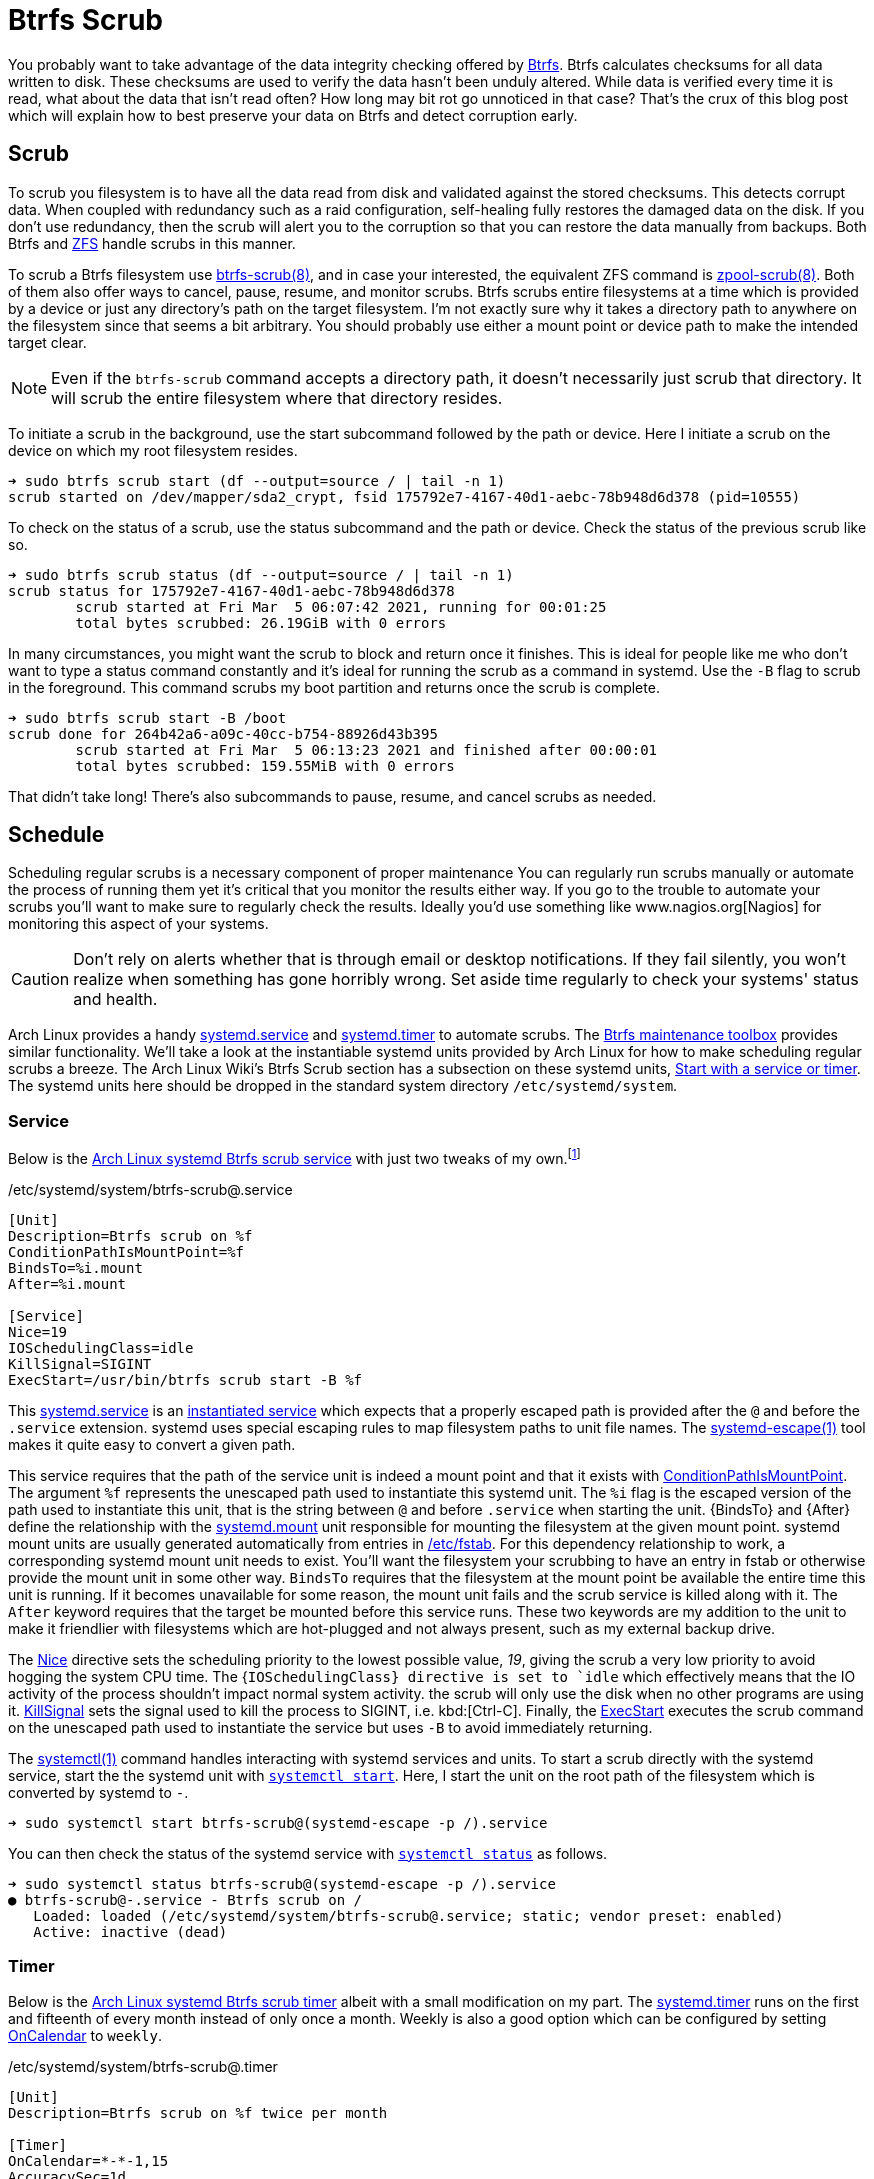 = Btrfs Scrub
:page-layout:
:page-category: Disks
:page-tags: [Arch, Btrfs, Linux, scrub, systemd, ZFS]
:AccuracySec: https://www.freedesktop.org/software/systemd/man/systemd.timer.html#AccuracySec=[AccuracySec]
:Arch-Wiki-Btrfs-Scrub-Start-with-a-service-or-timer: https://wiki.archlinux.org/index.php/btrfs#Start_with_a_service_or_timer[Start with a service or timer]
:Arch-Linux-systemd-Btrfs-scrub-service: https://github.com/archlinux/svntogit-packages/blob/packages/btrfs-progs/trunk/btrfs-scrub%40.service[Arch Linux systemd Btrfs scrub service]
:Arch-Linux-systemd-Btrfs-scrub-timer: https://github.com/archlinux/svntogit-packages/blob/packages/btrfs-progs/trunk/btrfs-scrub%40.timer[Arch Linux systemd Btrfs scrub timer]
:Btrfs: https://btrfs.wiki.kernel.org/index.php/Main_Page[Btrfs]
:btrfs-scrub: https://btrfs.wiki.kernel.org/index.php/Manpage/btrfs-scrub[btrfs-scrub(8)]
:Btrfs-maintenance-toolbox: https://github.com/kdave/btrfsmaintenance[Btrfs maintenance toolbox]
:ConditionPathIsMountPoint: https://www.freedesktop.org/software/systemd/man/systemd.unit.html#ConditionPathIsMountPoint=[ConditionPathIsMountPoint]
:ExecStart: https://www.freedesktop.org/software/systemd/man/systemd.service.html#ExecStart=[ExecStart]
:fstab: https://manpages.ubuntu.com/manpages/focal/man8/fsck.8.html[/etc/fstab]
:instantiated-service: https://www.freedesktop.org/software/systemd/man/systemd.service.html#Service%20Templates[instantiated service]
:IOSchedulingClass: https://www.freedesktop.org/software/systemd/man/systemd.exec.html#IOSchedulingClass=[IOSchedulingClass]
:KillSignal: https://www.freedesktop.org/software/systemd/man/systemd.kill.html#KillSignal=[KillSignal]
:Nagios: www.nagios.org[Nagios]
:Nice: https://www.freedesktop.org/software/systemd/man/systemd.exec.html#Nice=[Nice]
:OnCalendar: https://www.freedesktop.org/software/systemd/man/systemd.timer.html#OnCalendar=[OnCalendar]
:Persistent: https://www.freedesktop.org/software/systemd/man/systemd.timer.html#Persistent=[Persistent]
:RandomizedDelaySec: https://www.freedesktop.org/software/systemd/man/systemd.timer.html#RandomizedDelaySec=[RandomizedDelaySec]
:systemctl: https://www.freedesktop.org/software/systemd/man/systemctl.html#[systemctl(1)]
:systemctl-enable: https://www.freedesktop.org/software/systemd/man/systemctl.html#enable%20UNIT%E2%80%A6[systemctl enable]
:systemctl-now: https://www.freedesktop.org/software/systemd/man/systemctl.html#--now[--now]
:systemctl-start: https://www.freedesktop.org/software/systemd/man/systemctl.html#start%20PATTERN%E2%80%A6[systemctl start]
:systemctl-status: https://www.freedesktop.org/software/systemd/man/systemctl.html#status%20PATTERN%E2%80%A6%7CPID%E2%80%A6%5D[systemctl status]
:systemd: https://systemd.io/[systemd]
:systemd-automount: https://www.freedesktop.org/software/systemd/man/systemd.automount.html[systemd.automount]
:systemd-escape: https://www.freedesktop.org/software/systemd/man/systemd-escape.html[systemd-escape(1)]
:systemd-mount-unit: https://www.freedesktop.org/software/systemd/man/systemd.mount.html[systemd.mount]
:systemd-service: https://www.freedesktop.org/software/systemd/man/systemd.service.html[systemd.service]
:systemd-timer: https://www.freedesktop.org/software/systemd/man/systemd.timer.html[systemd.timer]
:zpool-scrub: https://openzfs.github.io/openzfs-docs/man/8/zpool-scrub.8.html[zpool-scrub(8)]
:ZFS: https://openzfs.org/wiki/Main_Page[ZFS]

You probably want to take advantage of the data integrity checking offered by {Btrfs}.
Btrfs calculates checksums for all data written to disk.
These checksums are used to verify the data hasn't been unduly altered.
While data is verified every time it is read, what about the data that isn't read often?
How long may bit rot go unnoticed in that case?
That's the crux of this blog post which will explain how to best preserve your data on Btrfs and detect corruption early.

== Scrub

To scrub you filesystem is to have all the data read from disk and validated against the stored checksums.
This detects corrupt data.
When coupled with redundancy such as a raid configuration, self-healing fully restores the damaged data on the disk.
If you don't use redundancy, then the scrub will alert you to the corruption so that you can restore the data manually from backups.
Both Btrfs and {ZFS} handle scrubs in this manner.

To scrub a Btrfs filesystem use {btrfs-scrub}, and in case your interested, the equivalent ZFS command is {zpool-scrub}.
Both of them also offer ways to cancel, pause, resume, and monitor scrubs.
Btrfs scrubs entire filesystems at a time which is provided by a device or just any directory's path on the target filesystem.
I'm not exactly sure why it takes a directory path to anywhere on the filesystem since that seems a bit arbitrary.
You should probably use either a mount point or device path to make the intended target clear.

[NOTE]
====
Even if the `btrfs-scrub` command accepts a directory path, it doesn't necessarily just scrub that directory.
It will scrub the entire filesystem where that directory resides.
====

To initiate a scrub in the background, use the start subcommand followed by the path or device.
Here I initiate a scrub on the device on which my root filesystem resides.

[source,sh]
----
➜ sudo btrfs scrub start (df --output=source / | tail -n 1)
scrub started on /dev/mapper/sda2_crypt, fsid 175792e7-4167-40d1-aebc-78b948d6d378 (pid=10555)
----

To check on the status of a scrub, use the status subcommand and the path or device.
Check the status of the previous scrub like so.

[source,sh]
----
➜ sudo btrfs scrub status (df --output=source / | tail -n 1)
scrub status for 175792e7-4167-40d1-aebc-78b948d6d378
	scrub started at Fri Mar  5 06:07:42 2021, running for 00:01:25
	total bytes scrubbed: 26.19GiB with 0 errors
----

In many circumstances, you might want the scrub to block and return once it finishes.
This is ideal for people like me who don't want to type a status command constantly and it's ideal for running the scrub as a command in systemd.
Use the `-B` flag to scrub in the foreground.
This command scrubs my boot partition and returns once the scrub is complete.

[source,sh]
----
➜ sudo btrfs scrub start -B /boot
scrub done for 264b42a6-a09c-40cc-b754-88926d43b395
	scrub started at Fri Mar  5 06:13:23 2021 and finished after 00:00:01
	total bytes scrubbed: 159.55MiB with 0 errors
----

That didn't take long!
There's also subcommands to pause, resume, and cancel scrubs as needed.

== Schedule

Scheduling regular scrubs is a necessary component of proper maintenance
You can regularly run scrubs manually or automate the process of running them yet it's critical that you monitor the results either way.
If you go to the trouble to automate your scrubs you'll want to make sure to regularly check the results.
Ideally you'd use something like {Nagios} for monitoring this aspect of your systems.

[CAUTION]
====
Don't rely on alerts whether that is through email or desktop notifications.
If they fail silently, you won't realize when something has gone horribly wrong.
Set aside time regularly to check your systems' status and health.
====

Arch Linux provides a handy {systemd-service} and {systemd-timer} to automate scrubs.
The {Btrfs-maintenance-toolbox} provides similar functionality.
We'll take a look at the instantiable systemd units provided by Arch Linux for how to make scheduling regular scrubs a breeze.
The Arch Linux Wiki's Btrfs Scrub section has a subsection on these systemd units, {Arch-Wiki-Btrfs-Scrub-Start-with-a-service-or-timer}.
The systemd units here should be dropped in the standard system directory `/etc/systemd/system`.

=== Service

Below is the {Arch-Linux-systemd-Btrfs-scrub-service} with just two tweaks of my own.footnote:[I've submitted https://bugs.archlinux.org/task/69887?project=1&string=btrfs-progs[bug #69887] to have this functionality added to the Btrfs scrub service in Arch Linux.]

[source,systemd]
./etc/systemd/system/btrfs-scrub@.service
----
[Unit]
Description=Btrfs scrub on %f
ConditionPathIsMountPoint=%f
BindsTo=%i.mount
After=%i.mount

[Service]
Nice=19
IOSchedulingClass=idle
KillSignal=SIGINT
ExecStart=/usr/bin/btrfs scrub start -B %f
----

This {systemd-service} is an {instantiated-service} which expects that a properly escaped path is provided after the `@` and before the `.service` extension.
systemd uses special escaping rules to map filesystem paths to unit file names.
The {systemd-escape} tool makes it quite easy to convert a given path.

This service requires that the path of the service unit is indeed a mount point and that it exists with {ConditionPathIsMountPoint}.
The argument `%f` represents the unescaped path used to instantiate this systemd unit.
The `%i` flag is the escaped version of the path used to instantiate this unit, that is the string between `@` and before `.service` when starting the unit.
{BindsTo} and {After} define the relationship with the {systemd-mount-unit} unit responsible for mounting the filesystem at the given mount point.
systemd mount units are usually generated automatically from entries in {fstab}.
For this dependency relationship to work, a corresponding systemd mount unit needs to exist.
You'll want the filesystem your scrubbing to have an entry in fstab or otherwise provide the mount unit in some other way.
`BindsTo` requires that the filesystem at the mount point be available the entire time this unit is running.
If it becomes unavailable for some reason, the mount unit fails and the scrub service is killed along with it.
The `After` keyword requires that the target be mounted before this service runs.
These two keywords are my addition to the unit to make it friendlier with filesystems which are hot-plugged and not always present, such as my external backup drive.

The {Nice} directive sets the scheduling priority to the lowest possible value, _19_, giving the scrub a very low priority to avoid hogging the system CPU time.
The {`IOSchedulingClass} directive is set to `idle` which effectively means that the IO activity of the process shouldn't impact normal system activity.
the scrub will only use the disk when no other programs are using it.
{KillSignal} sets the signal used to kill the process to SIGINT, i.e. kbd:[Ctrl-C].
Finally, the {ExecStart} executes the scrub command on the unescaped path used to instantiate the service but uses `-B` to avoid immediately returning.

The {systemctl} command handles interacting with systemd services and units.
To start a scrub directly with the systemd service, start the the systemd unit with `{systemctl-start}`.
Here, I start the unit on the root path of the filesystem which is converted by systemd to `-`.

[source,sh]
----
➜ sudo systemctl start btrfs-scrub@(systemd-escape -p /).service
----

You can then check the status of the systemd service with `{systemctl-status}` as follows.

[source,sh]
----
➜ sudo systemctl status btrfs-scrub@(systemd-escape -p /).service
● btrfs-scrub@-.service - Btrfs scrub on /
   Loaded: loaded (/etc/systemd/system/btrfs-scrub@.service; static; vendor preset: enabled)
   Active: inactive (dead)
----

=== Timer

Below is the {Arch-Linux-systemd-Btrfs-scrub-timer} albeit with a small modification on my part.
The {systemd-timer} runs on the first and fifteenth of every month instead of only once a month.
Weekly is also a good option which can be configured by setting {OnCalendar} to `weekly`.

[source,systemd]
./etc/systemd/system/btrfs-scrub@.timer
----
[Unit]
Description=Btrfs scrub on %f twice per month

[Timer]
OnCalendar=*-*-1,15
AccuracySec=1d
RandomizedDelaySec=1w
Persistent=true

[Install]
WantedBy=timers.target
----

The {Persistent} keyword ensures the service runs even if the timer would have fired previously but the system was not available.
If you miss a scrub due to your machine being powered off, the scrub will happen the next time you boot up.

Use `{systemctl-enable}` to activate the timer.
Here I set the timer to scrub the root filesystem automatically activate at boot while starting the timer immediately with `{systemctl-now}`.

[source,sh]
----
➜ sudo systemctl enable --now btrfs-scrub@(systemd-escape -p /).timer
Created symlink /etc/systemd/system/timers.target.wants/btrfs-scrub@-.timer → /etc/systemd/system/btrfs-scrub@.timer.
----

As with the service, you can check the status of the systemd timer which is shown here.

[source,sh]
----
➜ sudo systemctl status btrfs-scrub@(systemd-escape -p /).timer
● btrfs-scrub@boot.timer - Btrfs scrub on / twice per month
   Loaded: loaded (/etc/systemd/system/btrfs-scrub@.timer; indirect; vendor preset: enabled)
----

== Conclusion

That's a scrub!
Hopefully you've got some valuable insight into scrubbing and managing scrubs with Btrfs.
Happy scrubbing!
